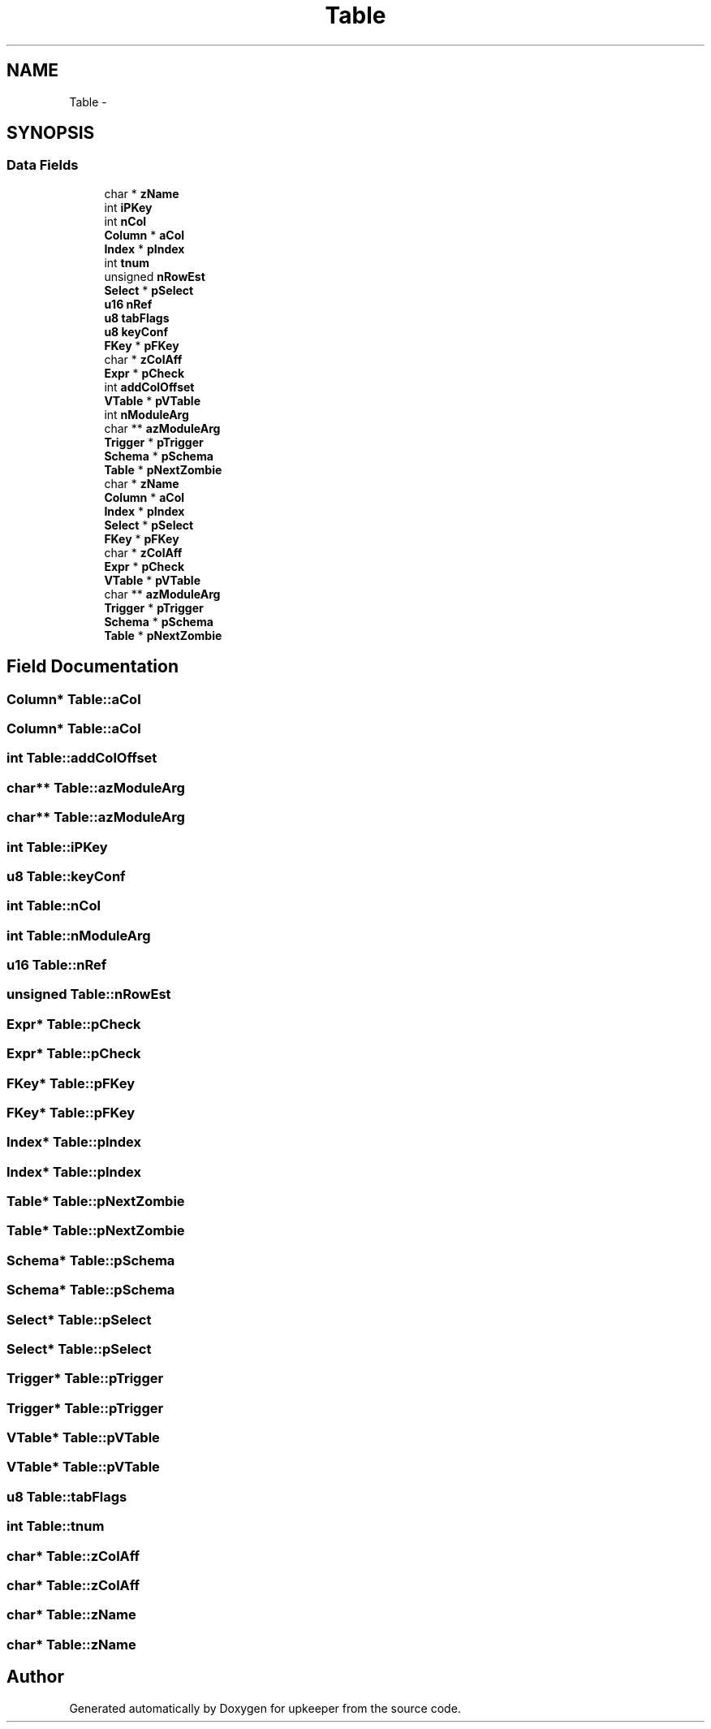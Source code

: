 .TH "Table" 3 "20 Jul 2011" "Version 1" "upkeeper" \" -*- nroff -*-
.ad l
.nh
.SH NAME
Table \- 
.SH SYNOPSIS
.br
.PP
.SS "Data Fields"

.in +1c
.ti -1c
.RI "char * \fBzName\fP"
.br
.ti -1c
.RI "int \fBiPKey\fP"
.br
.ti -1c
.RI "int \fBnCol\fP"
.br
.ti -1c
.RI "\fBColumn\fP * \fBaCol\fP"
.br
.ti -1c
.RI "\fBIndex\fP * \fBpIndex\fP"
.br
.ti -1c
.RI "int \fBtnum\fP"
.br
.ti -1c
.RI "unsigned \fBnRowEst\fP"
.br
.ti -1c
.RI "\fBSelect\fP * \fBpSelect\fP"
.br
.ti -1c
.RI "\fBu16\fP \fBnRef\fP"
.br
.ti -1c
.RI "\fBu8\fP \fBtabFlags\fP"
.br
.ti -1c
.RI "\fBu8\fP \fBkeyConf\fP"
.br
.ti -1c
.RI "\fBFKey\fP * \fBpFKey\fP"
.br
.ti -1c
.RI "char * \fBzColAff\fP"
.br
.ti -1c
.RI "\fBExpr\fP * \fBpCheck\fP"
.br
.ti -1c
.RI "int \fBaddColOffset\fP"
.br
.ti -1c
.RI "\fBVTable\fP * \fBpVTable\fP"
.br
.ti -1c
.RI "int \fBnModuleArg\fP"
.br
.ti -1c
.RI "char ** \fBazModuleArg\fP"
.br
.ti -1c
.RI "\fBTrigger\fP * \fBpTrigger\fP"
.br
.ti -1c
.RI "\fBSchema\fP * \fBpSchema\fP"
.br
.ti -1c
.RI "\fBTable\fP * \fBpNextZombie\fP"
.br
.ti -1c
.RI "char * \fBzName\fP"
.br
.ti -1c
.RI "\fBColumn\fP * \fBaCol\fP"
.br
.ti -1c
.RI "\fBIndex\fP * \fBpIndex\fP"
.br
.ti -1c
.RI "\fBSelect\fP * \fBpSelect\fP"
.br
.ti -1c
.RI "\fBFKey\fP * \fBpFKey\fP"
.br
.ti -1c
.RI "char * \fBzColAff\fP"
.br
.ti -1c
.RI "\fBExpr\fP * \fBpCheck\fP"
.br
.ti -1c
.RI "\fBVTable\fP * \fBpVTable\fP"
.br
.ti -1c
.RI "char ** \fBazModuleArg\fP"
.br
.ti -1c
.RI "\fBTrigger\fP * \fBpTrigger\fP"
.br
.ti -1c
.RI "\fBSchema\fP * \fBpSchema\fP"
.br
.ti -1c
.RI "\fBTable\fP * \fBpNextZombie\fP"
.br
.in -1c
.SH "Field Documentation"
.PP 
.SS "\fBColumn\fP* \fBTable::aCol\fP"
.PP
.SS "\fBColumn\fP* \fBTable::aCol\fP"
.PP
.SS "int \fBTable::addColOffset\fP"
.PP
.SS "char** \fBTable::azModuleArg\fP"
.PP
.SS "char** \fBTable::azModuleArg\fP"
.PP
.SS "int \fBTable::iPKey\fP"
.PP
.SS "\fBu8\fP \fBTable::keyConf\fP"
.PP
.SS "int \fBTable::nCol\fP"
.PP
.SS "int \fBTable::nModuleArg\fP"
.PP
.SS "\fBu16\fP \fBTable::nRef\fP"
.PP
.SS "unsigned \fBTable::nRowEst\fP"
.PP
.SS "\fBExpr\fP* \fBTable::pCheck\fP"
.PP
.SS "\fBExpr\fP* \fBTable::pCheck\fP"
.PP
.SS "\fBFKey\fP* \fBTable::pFKey\fP"
.PP
.SS "\fBFKey\fP* \fBTable::pFKey\fP"
.PP
.SS "\fBIndex\fP* \fBTable::pIndex\fP"
.PP
.SS "\fBIndex\fP* \fBTable::pIndex\fP"
.PP
.SS "\fBTable\fP* \fBTable::pNextZombie\fP"
.PP
.SS "\fBTable\fP* \fBTable::pNextZombie\fP"
.PP
.SS "\fBSchema\fP* \fBTable::pSchema\fP"
.PP
.SS "\fBSchema\fP* \fBTable::pSchema\fP"
.PP
.SS "\fBSelect\fP* \fBTable::pSelect\fP"
.PP
.SS "\fBSelect\fP* \fBTable::pSelect\fP"
.PP
.SS "\fBTrigger\fP* \fBTable::pTrigger\fP"
.PP
.SS "\fBTrigger\fP* \fBTable::pTrigger\fP"
.PP
.SS "\fBVTable\fP* \fBTable::pVTable\fP"
.PP
.SS "\fBVTable\fP* \fBTable::pVTable\fP"
.PP
.SS "\fBu8\fP \fBTable::tabFlags\fP"
.PP
.SS "int \fBTable::tnum\fP"
.PP
.SS "char* \fBTable::zColAff\fP"
.PP
.SS "char* \fBTable::zColAff\fP"
.PP
.SS "char* \fBTable::zName\fP"
.PP
.SS "char* \fBTable::zName\fP"
.PP


.SH "Author"
.PP 
Generated automatically by Doxygen for upkeeper from the source code.
